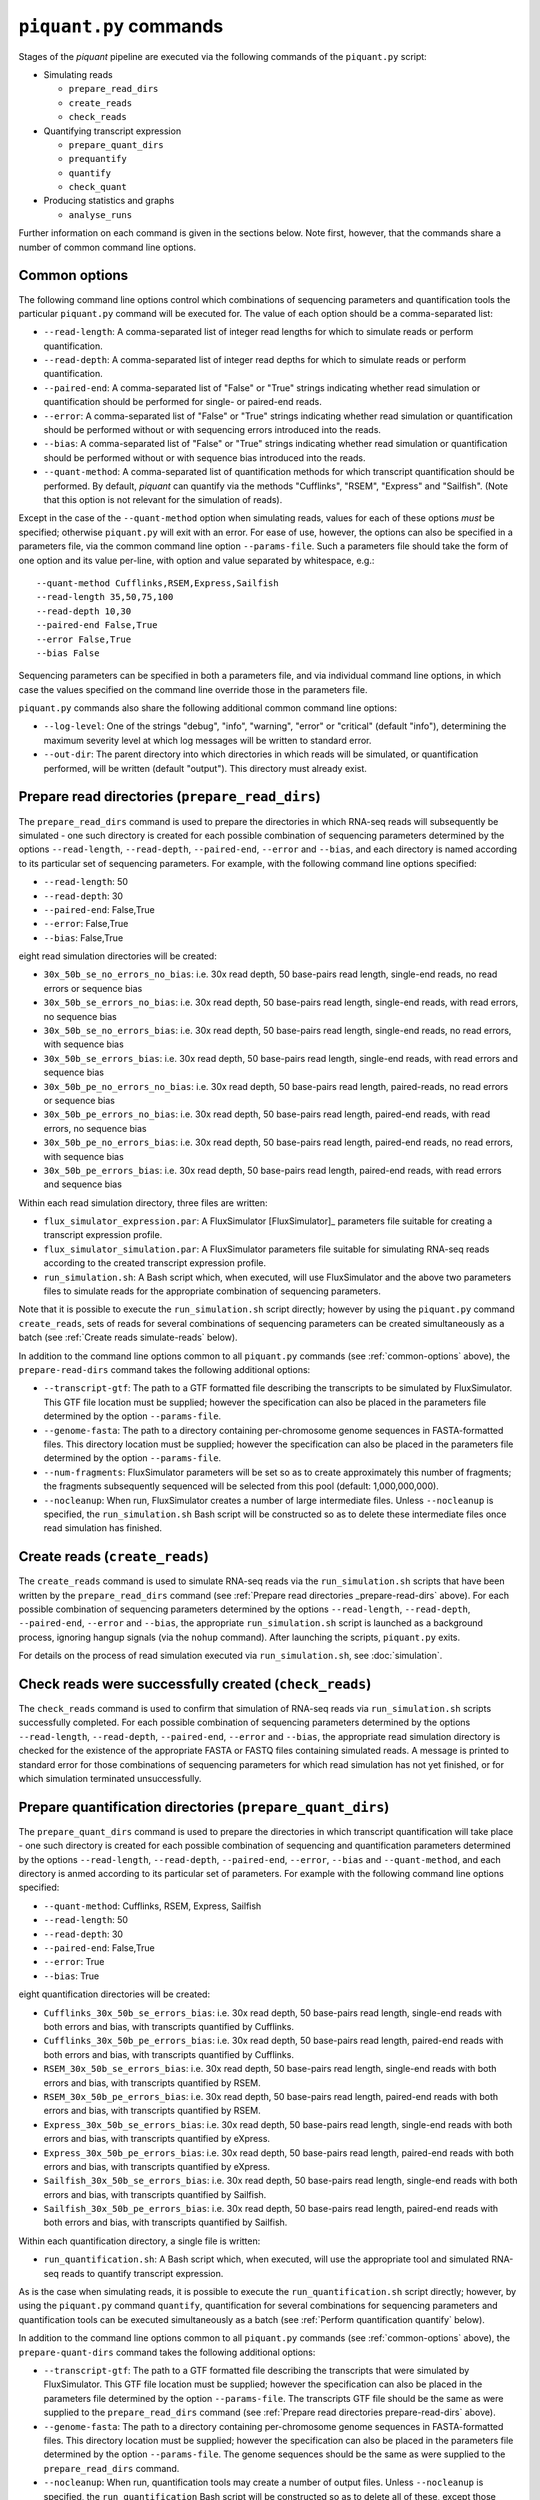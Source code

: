 ``piquant.py`` commands
====================

Stages of the *piquant* pipeline are executed via the following commands of the ``piquant.py`` script:

* Simulating reads

  * ``prepare_read_dirs``
  * ``create_reads``
  * ``check_reads``

* Quantifying transcript expression

  * ``prepare_quant_dirs``
  * ``prequantify``
  * ``quantify``
  * ``check_quant``

* Producing statistics and graphs

  * ``analyse_runs``

Further information on each command is given in the sections below. Note first, however, that the commands share a number of common command line options.

.. _common-options:

Common options
--------------

The following command line options control which combinations of sequencing parameters and quantification tools the particular ``piquant.py`` command will be executed for. The value of each option should be a comma-separated list:

* ``--read-length``: A comma-separated list of integer read lengths for which to simulate reads or perform quantification.
* ``--read-depth``: A comma-separated list of integer read depths for which to simulate reads or perform quantification.
* ``--paired-end``: A comma-separated list of "False" or "True" strings indicating whether read simulation or quantification should be performed for single- or paired-end reads.
* ``--error``: A comma-separated list of "False" or "True" strings indicating whether read simulation or quantification should be performed without or with sequencing errors introduced into the reads.
* ``--bias``: A comma-separated list of "False" or "True" strings indicating whether read simulation or quantification should be performed without or with sequence bias introduced into the reads.
* ``--quant-method``: A comma-separated list of quantification methods for which transcript quantification should be performed. By default, *piquant* can quantify via the methods "Cufflinks", "RSEM", "Express" and "Sailfish". (Note that this option is not relevant for the simulation of reads).

Except in the case of the ``--quant-method`` option when simulating reads, values for each of these options *must* be specified; otherwise ``piquant.py`` will exit with an error. For ease of use, however, the options can also be specified in a parameters file, via the common command line option ``--params-file``. Such a parameters file should take the form of one option and its value per-line, with option and value separated by whitespace, e.g.::

  --quant-method Cufflinks,RSEM,Express,Sailfish
  --read-length 35,50,75,100
  --read-depth 10,30
  --paired-end False,True
  --error False,True
  --bias False

Sequencing parameters can be specified in both a parameters file, and via individual command line options, in which case the values specified on the command line override those in the parameters file. 

``piquant.py`` commands also share the following additional common command line options:

* ``--log-level``: One of the strings "debug", "info", "warning", "error" or "critical" (default "info"), determining the maximum severity level at which log messages will be written to standard error.
* ``--out-dir``: The parent directory into which directories in which reads will be simulated, or quantification performed, will be written (default "output"). This directory must already exist.

.. _prepare-read-dirs:

Prepare read directories (``prepare_read_dirs``)
------------------------------------------------

The ``prepare_read_dirs`` command is used to prepare the directories in which RNA-seq reads will subsequently be simulated - one such directory is created for each possible combination of sequencing parameters determined by the options ``--read-length``, ``--read-depth``, ``--paired-end``, ``--error`` and ``--bias``, and each directory is named according to its particular set of sequencing parameters. For example, with the following command line options specified:

* ``--read-length``: 50
* ``--read-depth``: 30
* ``--paired-end``: False,True
* ``--error``: False,True
* ``--bias``: False,True

eight read simulation directories will be created:

* ``30x_50b_se_no_errors_no_bias``: i.e. 30x read depth, 50 base-pairs read length, single-end reads, no read errors or sequence bias
* ``30x_50b_se_errors_no_bias``: i.e. 30x read depth, 50 base-pairs read length, single-end reads, with read errors, no sequence bias
* ``30x_50b_se_no_errors_bias``: i.e. 30x read depth, 50 base-pairs read length, single-end reads, no read errors, with sequence bias
* ``30x_50b_se_errors_bias``: i.e. 30x read depth, 50 base-pairs read length, single-end reads, with read errors and sequence bias
* ``30x_50b_pe_no_errors_no_bias``: i.e. 30x read depth, 50 base-pairs read length, paired-reads, no read errors or sequence bias
* ``30x_50b_pe_errors_no_bias``: i.e. 30x read depth, 50 base-pairs read length, paired-end reads, with read errors, no sequence bias
* ``30x_50b_pe_no_errors_bias``: i.e. 30x read depth, 50 base-pairs read length, paired-end reads, no read errors, with sequence bias
* ``30x_50b_pe_errors_bias``: i.e. 30x read depth, 50 base-pairs read length, paired-end reads, with read errors and sequence bias

Within each read simulation directory, three files are written:

* ``flux_simulator_expression.par``: A FluxSimulator [FluxSimulator]_ parameters file suitable for creating a transcript expression profile.
* ``flux_simulator_simulation.par``: A FluxSimulator parameters file suitable for simulating RNA-seq reads according to the created transcript expression profile.
* ``run_simulation.sh``: A Bash script which, when executed, will use FluxSimulator and the above two parameters files to simulate reads for the appropriate combination of sequencing parameters. 

Note that it is possible to execute the ``run_simulation.sh`` script directly; however by using the ``piquant.py`` command ``create_reads``, sets of reads for several combinations of sequencing parameters can be created simultaneously as a batch (see :ref:`Create reads simulate-reads` below).

In addition to the command line options common to all ``piquant.py`` commands (see :ref:`common-options` above), the ``prepare-read-dirs`` command takes the following additional options:

* ``--transcript-gtf``: The path to a GTF formatted file describing the transcripts to be simulated by FluxSimulator. This GTF file location must be supplied; however the specification can also be placed in the parameters file determined by the option ``--params-file``.
* ``--genome-fasta``: The path to a directory containing per-chromosome genome sequences in FASTA-formatted files. This directory location must be supplied; however the specification can also be placed in the parameters file determined by the option ``--params-file``.
* ``--num-fragments``: FluxSimulator parameters will be set so as to create approximately this number of fragments; the fragments subsequently sequenced will be selected from this pool (default: 1,000,000,000).
* ``--nocleanup``: When run, FluxSimulator creates a number of large intermediate files. Unless ``--nocleanup`` is specified, the ``run_simulation.sh`` Bash script will be constructed so as to delete these intermediate files once read simulation has finished.

.. _simulate-reads:

Create reads (``create_reads``)
---------------------------------

The ``create_reads`` command is used to simulate RNA-seq reads via the ``run_simulation.sh`` scripts that have been written by the ``prepare_read_dirs`` command (see :ref:`Prepare read directories _prepare-read-dirs` above). For each possible combination of sequencing parameters determined by the options ``--read-length``, ``--read-depth``, ``--paired-end``, ``--error`` and ``--bias``, the appropriate ``run_simulation.sh`` script is launched as a background process, ignoring hangup signals (via the ``nohup`` command). After launching the scripts, ``piquant.py`` exits.

For details on the process of read simulation executed via ``run_simulation.sh``, see :doc:`simulation`.

Check reads were successfully created (``check_reads``)
-------------------------------------------------------

The ``check_reads`` command is used to confirm that simulation of RNA-seq reads via ``run_simulation.sh`` scripts successfully completed. For each possible combination of sequencing parameters determined by the options ``--read-length``, ``--read-depth``, ``--paired-end``, ``--error`` and ``--bias``, the appropriate read simulation directory is checked for the existence of the appropriate FASTA or FASTQ files containing simulated reads. A message is printed to standard error for those combinations of sequencing parameters for which read simulation has not yet finished, or for which simulation terminated unsuccessfully.

Prepare quantification directories (``prepare_quant_dirs``)
-----------------------------------------------------------

The ``prepare_quant_dirs`` command is used to prepare the directories in which transcript quantification will take place - one such directory is created for each possible combination of sequencing and quantification parameters determined by the options ``--read-length``, ``--read-depth``, ``--paired-end``, ``--error``, ``--bias`` and ``--quant-method``, and each directory is anmed according to its particular set of parameters. For example with the following command line options specified:

* ``--quant-method``: Cufflinks, RSEM, Express, Sailfish
* ``--read-length``: 50
* ``--read-depth``: 30
* ``--paired-end``: False,True
* ``--error``: True
* ``--bias``: True

eight quantification directories will be created:

* ``Cufflinks_30x_50b_se_errors_bias``: i.e. 30x read depth, 50 base-pairs read length, single-end reads with both errors and bias, with transcripts quantified by Cufflinks.
* ``Cufflinks_30x_50b_pe_errors_bias``: i.e. 30x read depth, 50 base-pairs read length, paired-end reads with both errors and bias, with transcripts quantified by Cufflinks.
* ``RSEM_30x_50b_se_errors_bias``: i.e. 30x read depth, 50 base-pairs read length, single-end reads with both errors and bias, with transcripts quantified by RSEM.
* ``RSEM_30x_50b_pe_errors_bias``: i.e. 30x read depth, 50 base-pairs read length, paired-end reads with both errors and bias, with transcripts quantified by RSEM.
* ``Express_30x_50b_se_errors_bias``: i.e. 30x read depth, 50 base-pairs read length, single-end reads with both errors and bias, with transcripts quantified by eXpress.
* ``Express_30x_50b_pe_errors_bias``: i.e. 30x read depth, 50 base-pairs read length, paired-end reads with both errors and bias, with transcripts quantified by eXpress.
* ``Sailfish_30x_50b_se_errors_bias``: i.e. 30x read depth, 50 base-pairs read length, single-end reads with both errors and bias, with transcripts quantified by Sailfish.
* ``Sailfish_30x_50b_pe_errors_bias``: i.e. 30x read depth, 50 base-pairs read length, paired-end reads with both errors and bias, with transcripts quantified by Sailfish.

Within each quantification directory, a single file is written:

* ``run_quantification.sh``: A Bash script which, when executed, will use the appropriate tool and simulated RNA-seq reads to quantify transcript expression.

As is the case when simulating reads, it is possible to execute the ``run_quantification.sh`` script directly; however, by using the ``piquant.py`` command ``quantify``, quantification for several combinations for sequencing parameters and quantification tools can be executed simultaneously as a batch (see :ref:`Perform quantification quantify` below).

In addition to the command line options common to all ``piquant.py`` commands (see :ref:`common-options` above), the ``prepare-quant-dirs`` command takes the following additional options:

* ``--transcript-gtf``: The path to a GTF formatted file describing the transcripts that were simulated by FluxSimulator. This GTF file location must be supplied; however the specification can also be placed in the parameters file determined by the option ``--params-file``. The transcripts GTF file should be the same as were supplied to the ``prepare_read_dirs`` command (see :ref:`Prepare read directories prepare-read-dirs` above).
* ``--genome-fasta``: The path to a directory containing per-chromosome genome sequences in FASTA-formatted files. This directory location must be supplied; however the specification can also be placed in the parameters file determined by the option ``--params-file``. The genome sequences should be the same as were supplied to the ``prepare_read_dirs`` command.
* ``--nocleanup``: When run, quantification tools may create a number of output files. Unless ``--nocleanup`` is specified, the  ``run_quantification`` Bash script will be constructed so as to delete all of these, except those essential for **piquant** to calculate the accuracy with which quantification has been performed. 

Prepare for quantification (``prequantify``)
--------------------------------------------

TODO.

.. _quantify:

Perform quantification (``quantify``)
-------------------------------------

TODO.

Check quantification was successfully completed (``check_quant``)
-----------------------------------------------------------------

TODO.

Analyse quantification results (``analyse_runs``)
-------------------------------------------------

TODO.

In addition to the command line options common to all ``piquant.py`` commands (see :ref:`common-options` above), the ``analyse_runs`` command takes the following additional option:

* ``--stats-dir``: The path to a directory into which statistics and graph files will be written. The directory will be created if it does not already exist.
